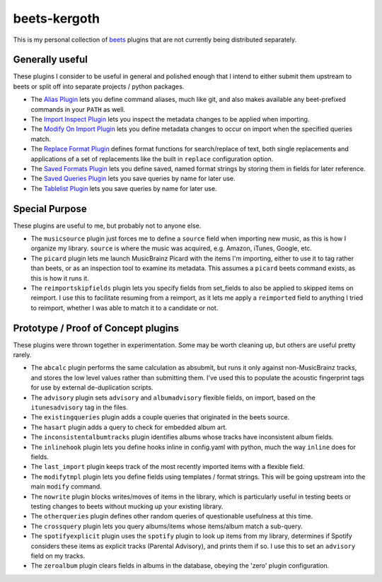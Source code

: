 beets-kergoth
=============

This is my personal collection of beets_ plugins that are not currently being
distributed separately.

Generally useful
----------------

These plugins I consider to be useful in general and polished enough that I
intend to either submit them upstream to beets or split off into separate
projects / python packages.

- The `Alias Plugin`_ lets you define command aliases, much like git, and also
  makes available any beet-prefixed commands in your ``PATH`` as well.
- The `Import Inspect Plugin`_ lets you inspect the metadata changes to be
  applied when importing.
- The `Modify On Import Plugin`_ lets you define metadata changes to occur
  on import when the specified queries match.
- The `Replace Format Plugin`_ defines format functions for search/replace of
  text, both single replacements and applications of a set of replacements
  like the built in ``replace`` configuration option.
- The `Saved Formats Plugin`_ lets you define saved, named format strings by
  storing them in fields for later reference.
- The `Saved Queries Plugin`_ lets you save queries by name for later use.
- The `Tablelist Plugin`_ lets you save queries by name for later use.

Special Purpose
---------------

These plugins are useful to me, but probably not to anyone else.

- The ``musicsource`` plugin just forces me to define a ``source`` field when
  importing new music, as this is how I organize my library. ``source`` is
  where the music was acquired, e.g. Amazon, iTunes, Google, etc.
- The ``picard`` plugin lets me launch MusicBrainz Picard with the items I'm
  importing, either to use it to tag rather than beets, or as an inspection
  tool to examine its metadata. This assumes a ``picard`` beets command
  exists, as this is how it runs it.
- The ``reimportskipfields`` plugin lets you specify fields from set_fields
  to also be applied to skipped items on reimport. I use this to facilitate
  resuming from a reimport, as it lets me apply a ``reimported`` field to
  anything I tried to reimport, whether I was able to match it to a candidate
  or not.

Prototype / Proof of Concept plugins
------------------------------------

These plugins were thrown together in experimentation. Some may be worth
cleaning up, but others are useful pretty rarely.

- The ``abcalc`` plugin performs the same calculation as absubmit, but runs it
  only against non-MusicBrainz tracks, and stores the low level values rather
  than submitting them. I've used this to populate the acoustic fingerprint
  tags for use by external de-duplication scripts.
- The ``advisory`` plugin sets ``advisory`` and ``albumadvisory`` flexible
  fields, on import, based on the ``itunesadvisory`` tag in the files.
- The ``existingqueries`` plugin adds a couple queries that originated in the
  beets source.
- The ``hasart`` plugin adds a query to check for embedded album art.
- The ``inconsistentalbumtracks`` plugin identifies albums whose tracks have
  inconsistent album fields.
- The ``inlinehook`` plugin lets you define hooks inline in config.yaml with
  python, much the way ``inline`` does for fields.
- The ``last_import`` plugin keeps track of the most recently imported items
  with a flexible field.
- The ``modifytmpl`` plugin lets you define fields using templates / format
  strings. This will be going upstream into the main ``modify`` command.
- The ``nowrite`` plugin blocks writes/moves of items in the library, which is
  particularly useful in testing beets or testing changes to beets without
  mucking up your existing library.
- The ``otherqueries`` plugin defines other random queries of questionable
  usefulness at this time.
- The ``crossquery`` plugin lets you query albums/items whose items/album
  match a sub-query.
- The ``spotifyexplicit`` plugin uses the ``spotify`` plugin to look up items
  from my library, determines if Spotify considers these items as explicit
  tracks (Parental Advisory), and prints them if so. I use this to set an
  ``advisory`` field on my tracks.
- The ``zeroalbum`` plugin clears fields in albums in the database, obeying
  the 'zero' plugin configuration.


.. _beets: http://beets.io/
.. _Alias Plugin: docs/alias.rst
.. _Import Inspect Plugin: docs/importinspect.rst
.. _Modify On Import Plugin: docs/modifyonimport.rst
.. _Replace Format Plugin: docs/replaceformat.rst
.. _Saved Formats Plugin: docs/savedformats.rst
.. _Saved Queries Plugin: docs/savedqueries.rst
.. _Tablelist Plugin: docs/tablelist.rst
